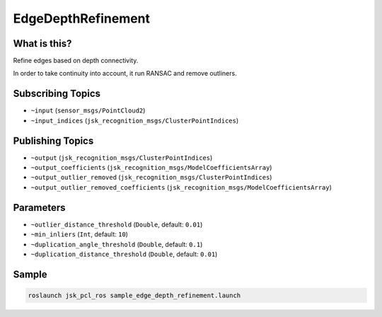EdgeDepthRefinement
===================


.. image:: images/edge_depth_refinement.png


What is this?
-------------

Refine edges based on depth connectivity.

In order to take continuity into account, it run RANSAC and remove outliners.

Subscribing Topics
------------------

- ``~input`` (``sensor_msgs/PointCloud2``)

- ``~input_indices`` (``jsk_recognition_msgs/ClusterPointIndices``)

Publishing Topics
-----------------

- ``~output`` (``jsk_recognition_msgs/ClusterPointIndices``)

- ``~output_coefficients`` (``jsk_recognition_msgs/ModelCoefficientsArray``)

- ``~output_outlier_removed`` (``jsk_recognition_msgs/ClusterPointIndices``)

- ``~output_outlier_removed_coefficients`` (``jsk_recognition_msgs/ModelCoefficientsArray``)

Parameters
----------

- ``~outlier_distance_threshold`` (``Double``, default: ``0.01``)

- ``~min_inliers`` (``Int``, default: ``10``)

- ``~duplication_angle_threshold`` (``Double``, default: ``0.1``)

- ``~duplication_distance_threshold`` (``Double``, default: ``0.01``)

Sample
------

.. code-block:: bash

  roslaunch jsk_pcl_ros sample_edge_depth_refinement.launch
